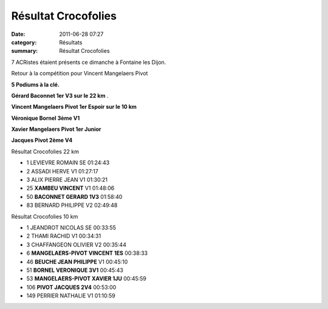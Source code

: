 Résultat Crocofolies
====================

:date: 2011-06-28 07:27
:category: Résultats
:summary: Résultat Crocofolies

7 ACRistes étaient présents ce dimanche à Fontaine les Dijon.


Retour à la compétition pour Vincent Mangelaers Pivot


**5 Podiums à la clé.**


**Gérard Baconnet 1er V3 sur le 22 km** .


**Vincent Mangelaers Pivot 1er Espoir sur le 10 km**


**Véronique Bornel 3ème V1**


**Xavier Mangelaers Pivot 1er Junior**


**Jacques Pivot 2ème V4**



Résultat Crocofolies 22 km 	  	  		
					

- 1  LEVIEVRE 	ROMAIN 	SE 	01:24:43
- 2  ASSADI 	HERVE 	V1 	01:27:17
- 3  ALIX 	PIERRE JEAN 	V1 	01:30:21 	
					
- 25  **XAMBEU 	VINCENT** 	V1 	01:48:06
- 50  **BACONNET 	GERARD 	1V3** 	01:58:40
					
- 83  BERNARD 	PHILIPPE 	V2 	02:49:48
					
Résultat Crocofolies 10 km 				
					
- 1  JEANDROT 	NICOLAS 	SE 	00:33:55
- 2  THAMI 	RACHID 	V1 	00:34:31
- 3  CHAFFANGEON 	OLIVIER 	V2 	00:35:44
					
- 6  **MANGELAERS-PIVOT 	VINCENT 	1ES** 	00:38:33
- 46  **BEUCHE 	JEAN PHILIPPE** 	V1 	00:45:10
- 51  **BORNEL 	VERONIQUE 	3V1** 	00:45:43
- 53  **MANGELAERS-PIVOT 	XAVIER 	1JU** 	00:45:59
- 106  **PIVOT 	JACQUES 	2V4** 	00:53:00
					
- 149  PERRIER 	NATHALIE 	V1 	01:10:59
